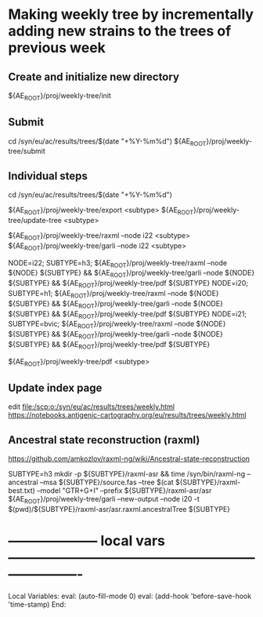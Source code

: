 # Time-stamp: <2022-05-16 10:15:29 eu>
* Making weekly tree by incrementally adding new strains to the trees of previous week

** Create and initialize new directory

${AE_ROOT}/proj/weekly-tree/init

** Submit

cd /syn/eu/ac/results/trees/$(date "+%Y-%m%d")
${AE_ROOT}/proj/weekly-tree/submit

** Individual steps

cd /syn/eu/ac/results/trees/$(date "+%Y-%m%d")

${AE_ROOT}/proj/weekly-tree/export <subtype>
${AE_ROOT}/proj/weekly-tree/update-tree <subtype>

${AE_ROOT}/proj/weekly-tree/raxml --node i22 <subtype>
${AE_ROOT}/proj/weekly-tree/garli --node i22 <subtype>

NODE=i22; SUBTYPE=h3; ${AE_ROOT}/proj/weekly-tree/raxml --node ${NODE} ${SUBTYPE} && ${AE_ROOT}/proj/weekly-tree/garli --node ${NODE} ${SUBTYPE} && ${AE_ROOT}/proj/weekly-tree/pdf ${SUBTYPE}
NODE=i20; SUBTYPE=h1; ${AE_ROOT}/proj/weekly-tree/raxml --node ${NODE} ${SUBTYPE} && ${AE_ROOT}/proj/weekly-tree/garli --node ${NODE} ${SUBTYPE} && ${AE_ROOT}/proj/weekly-tree/pdf ${SUBTYPE}
NODE=i21; SUBTYPE=bvic; ${AE_ROOT}/proj/weekly-tree/raxml --node ${NODE} ${SUBTYPE} && ${AE_ROOT}/proj/weekly-tree/garli --node ${NODE} ${SUBTYPE} && ${AE_ROOT}/proj/weekly-tree/pdf ${SUBTYPE}

${AE_ROOT}/proj/weekly-tree/pdf <subtype>

** Update index page

edit [[file:/scp:o:/syn/eu/ac/results/trees/weekly.html]]
https://notebooks.antigenic-cartography.org/eu/results/trees/weekly.html

** Ancestral state reconstruction (raxml)

https://github.com/amkozlov/raxml-ng/wiki/Ancestral-state-reconstruction

SUBTYPE=h3
mkdir -p ${SUBTYPE}/raxml-asr && time /syn/bin/raxml-ng --ancestral --msa ${SUBTYPE}/source.fas --tree $(cat ${SUBTYPE}/raxml-best.txt) --model "GTR+G+I" --prefix ${SUBTYPE}/raxml-asr/asr
${AE_ROOT}/proj/weekly-tree/garli --new-output --node i20 -t $(pwd)/${SUBTYPE}/raxml-asr/asr.raxml.ancestralTree ${SUBTYPE}

* -------------------- local vars ----------------------------------------------------------------------
  :PROPERTIES:
  :VISIBILITY: folded
  :END:
  #+STARTUP: showall indent
  Local Variables:
  eval: (auto-fill-mode 0)
  eval: (add-hook 'before-save-hook 'time-stamp)
  End:
